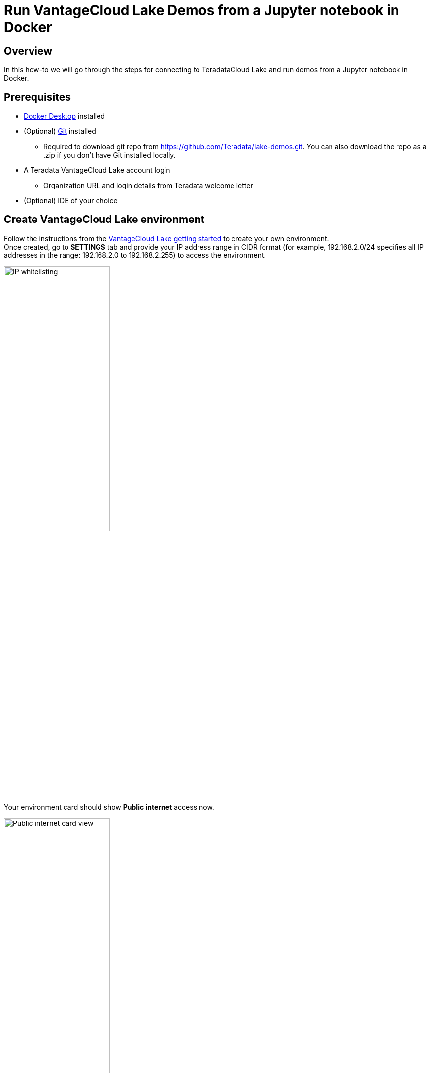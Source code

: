 = Run VantageCloud Lake Demos from a Jupyter notebook in Docker
:experimental:
:page-author: Vidhan Bhonsle
:page-email: vidhan.bhonsle@teradata.com
:page-revdate: January 10th, 2024
:description: Run Teradata VantageCloud Lake Demos from Jupyter in a Docker
:keywords: data warehouses, compute storage separation, teradata, vantage, cloud data platform, business intelligence, enterprise analytics, jupyter, teradatasql, ipython-sql, docker, container, vantagecloud, vantagecloud lake, lake

== Overview
In this how-to we will go through the steps for connecting to TeradataCloud Lake and run demos from a Jupyter notebook in Docker. 

== Prerequisites
* https://www.docker.com/products/docker-desktop/[Docker Desktop] installed
* (Optional) https://git-scm.com/book/en/v2/Getting-Started-Installing-Git[Git] installed
** Required to download git repo from https://github.com/Teradata/lake-demos.git. You can also download the repo as a .zip if you don't have Git installed locally.
* A Teradata VantageCloud Lake account login
** Organization URL and login details from Teradata welcome letter
* (Optional) IDE of your choice

== Create VantageCloud Lake environment
Follow the instructions from the https://quickstarts.teradata.com/getting-started-with-vantagecloud-lake.html[VantageCloud Lake getting started] to create your own environment. +
Once created, go to *SETTINGS* tab and provide your IP address range in CIDR format (for example, 192.168.2.0/24 specifies all IP addresses in the range: 192.168.2.0 to 192.168.2.255) to access the environment.

image::lake_ip_addresses.png[IP whitelisting,align="center",width=50%]

Your environment card should show *Public internet* access now.

image::lake_public_internet_cv.png[Public internet card view,align="center",width=50%]

From *OVERVIEW* tab, copy:

* Public IP and
* Open Analytics Endpoint

These values are required to access VantageCloud Lake from outside.

image::lake_overview_page.png[Environment Overview page,align="center",width=75%]

== Clone Lake demo repository
Clone VantageCloud Lake Demo repository in your local machine:

[source, bash, id="jupyter_first_run", role="content-editable emits-gtm-events"]
----
git clone https://github.com/Teradata/lake-demos.git
----

The repository contains different files and folders, the important ones are:

* Jupyter Notebooks
** https://github.com/Teradata/lake-demos/blob/main/0_Demo_Environment_Setup.ipynb[0_Demo_Environment_Setup.ipynb]
** https://github.com/Teradata/lake-demos/blob/main/1_Load_Base_Demo_Data.ipynb[1_Load_Base_Demo_Data.ipynb]
** https://github.com/Teradata/lake-demos/blob/main/Data_Engineering_Exploration.ipynb[Data_Engineering_Exploration.ipynb]
** https://github.com/Teradata/lake-demos/blob/main/Data_Science_OAF.ipynb[Data_Science_OAF.ipynb]
** https://github.com/Teradata/lake-demos/blob/main/Demo_Admin.ipynb[Demo_Admin.ipynb]
* https://github.com/Teradata/lake-demos/blob/main/vars.json[vars.json file]

== Edit vars.json file
To connect Jupyter notebooks with VantageCloud Lake, you need to edit "vars.json" file and provide:

[cols="1,1"]
|====
| *Variable* | *Value*

| *"host"* 
| Public IP value from *OVERVIEW* section (see above)

| *"UES_URI"* 
| Open Analytics Endpoint value from *OVERVIEW* section (see above)

| *"bucket"* 
| S3 bucket name +
  *If you do not have it, reach out to Teradata team.

| *"access_key"* 
| S3 access key +
  *If you do not have it, reach out to Teradata team.

| *"access_key"* 
| S3 secret +
  *If you do not have it, reach out to Teradata team.

|====


Leave rest of the variable values untouched in JSON file.

== Mount files within Docker
https://hub.docker.com/r/teradata/jupyterlab-extensions[Jupyter extension] for Docker is required to run Demos. The extension bundles the Teradata SQL kernel, Teradata Python and R libraries and drivers and Teradata extensions for Jupyter to make you productive while interacting with Teradata database.  

[source, bash, id="jupyter_first_run", role="content-editable emits-gtm-events"]
----
docker pull teradata/jupyterlab-extensions
----

IMPORTANT: Make sure that you are running all the commands in the same folder where you have cloned the demo repository.   

Next, execute *-v* to mount the folder in docker.

[source, bash, id="jupyter_first_run", role="content-editable emits-gtm-events"]
----
docker run -e "accept_license=Y" -p 127.0.0.1:8888:8888 -v $(PWD):/home/jovyan/JupyterLabRoot teradata/jupyterlab-extensions
----

NOTE: $(PWD) is for Windows based machine, for Mac or Linux, use $PWD.

image::lake_docker_url.png[docker logs,align="center",width=75%]

Click on the URL in docker logs to open Jupyter notebook in your browser.

image::lake_jupyter_notebook.png[Jupyter Notebook,align="center"]

== Run demos
Open and execute all the cells in *0_Demo_Environment_Setup.ipynb* to setup your environment. Followed by *1_Demo_Setup_Base_Data.ipynb* to load the base data required for demo. +

image::lake_0_setup.png[Environment setup Jupyter Notebook,align="center"]

To learn more about the demo notebooks, go to https://github.com/Teradata/lake-demos[Teradata Lake demos] page on GitHub.

== Summary

In this quick start we learned how to run Teradata VantageCloud Lake demos from Jupyter Notebook in Docker.

== Further reading

* https://docs.teradata.com/r/Teradata-VantageCloud-Lake/Getting-Started-First-Sign-On-by-Organization-Admin[Teradata VantageCloud Lake documentation]
* https://quickstarts.teradata.com/jupyter.html[Use Vantage from a Jupyter notebook]